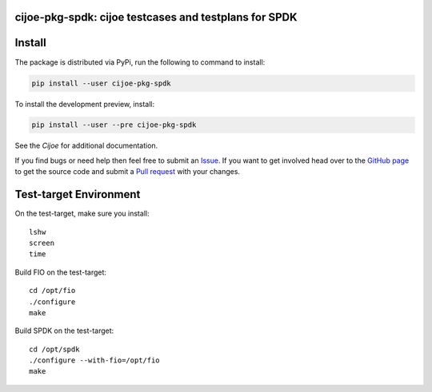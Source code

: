 cijoe-pkg-spdk: cijoe testcases and testplans for SPDK
======================================================

.. image:: https://img.shields.io/pypi/v/cijoe-pkg-spdk.svg
   :target: https://pypi.org/project/cijoe-pkg-spdk
   :alt: PyPI

.. image:: https://github.com/refenv/cijoe-pkg-spdk/workflows/selftest/badge.svg
   :target: https://github.com/refenv/cijoe-pkg-spdk/actions
   :alt: Build Status

Install
=======

The package is distributed via PyPi, run the following to command to install:

.. code-block:: bash

  pip install --user cijoe-pkg-spdk

To install the development preview, install:

.. code-block:: bash

  pip install --user --pre cijoe-pkg-spdk

See the `Cijoe` for additional documentation.

If you find bugs or need help then feel free to submit an `Issue`_. If you want
to get involved head over to the `GitHub page`_ to get the source code and
submit a `Pull request`_ with your changes.

Test-target Environment
=======================

On the test-target, make sure you install::

  lshw
  screen
  time

Build FIO on the test-target::

  cd /opt/fio
  ./configure
  make

Build SPDK on the test-target::

  cd /opt/spdk
  ./configure --with-fio=/opt/fio
  make

.. _Cijoe: https://cijoe.readthedocs.io/
.. _GitHub page: https://github.com/refenv/cijoe-pkg-spdk
.. _Pull request: https://github.com/refenv/cijoe-pkg-spdk/pulls
.. _Issue: https://github.com/refenv/cijoe-pkg-spdk/issues
